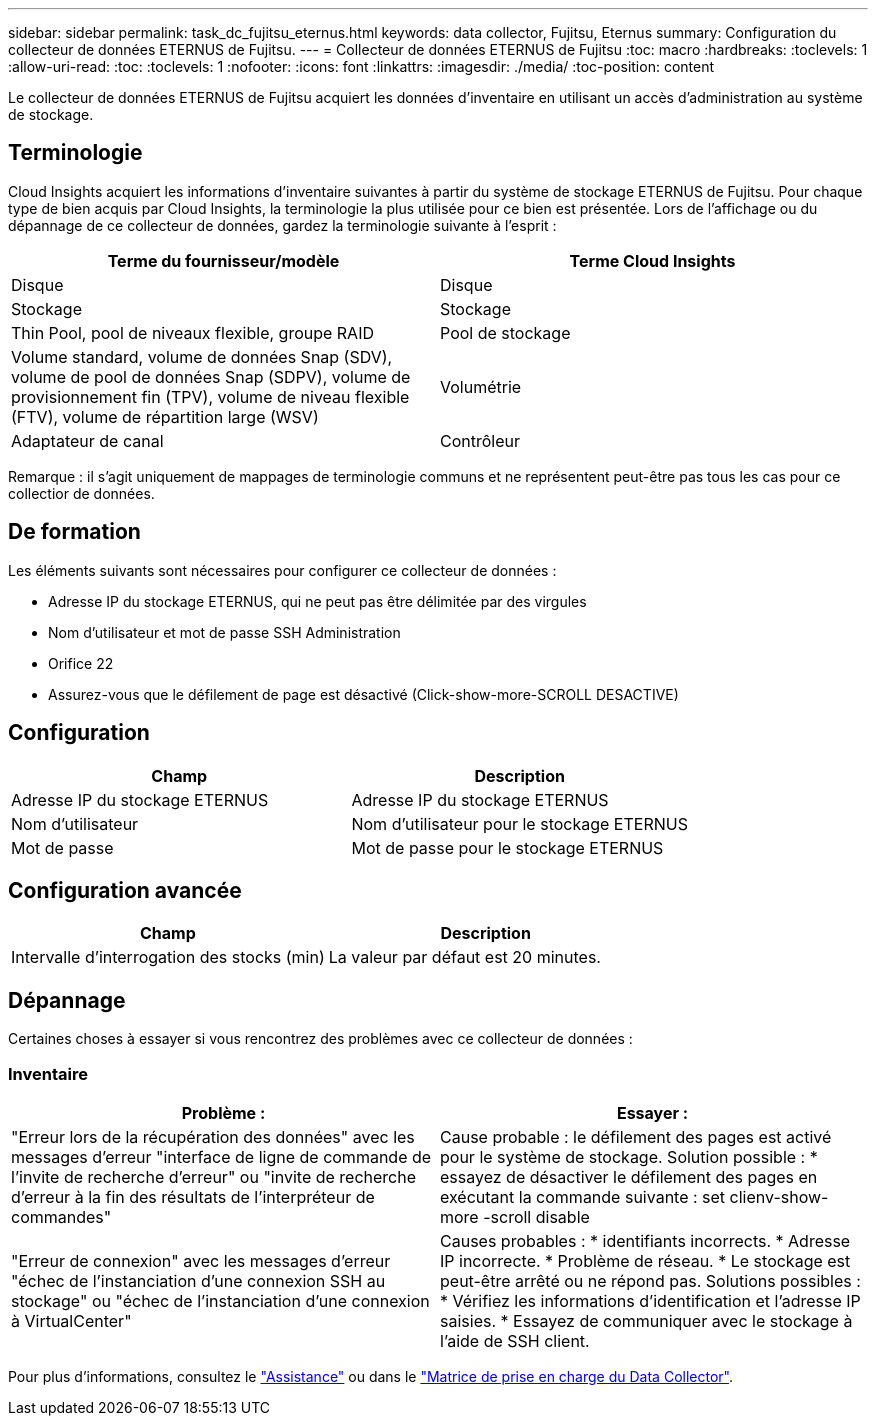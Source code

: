 ---
sidebar: sidebar 
permalink: task_dc_fujitsu_eternus.html 
keywords: data collector, Fujitsu, Eternus 
summary: Configuration du collecteur de données ETERNUS de Fujitsu. 
---
= Collecteur de données ETERNUS de Fujitsu
:toc: macro
:hardbreaks:
:toclevels: 1
:allow-uri-read: 
:toc: 
:toclevels: 1
:nofooter: 
:icons: font
:linkattrs: 
:imagesdir: ./media/
:toc-position: content


[role="lead"]
Le collecteur de données ETERNUS de Fujitsu acquiert les données d'inventaire en utilisant un accès d'administration au système de stockage.



== Terminologie

Cloud Insights acquiert les informations d'inventaire suivantes à partir du système de stockage ETERNUS de Fujitsu. Pour chaque type de bien acquis par Cloud Insights, la terminologie la plus utilisée pour ce bien est présentée. Lors de l'affichage ou du dépannage de ce collecteur de données, gardez la terminologie suivante à l'esprit :

[cols="2*"]
|===
| Terme du fournisseur/modèle | Terme Cloud Insights 


| Disque | Disque 


| Stockage | Stockage 


| Thin Pool, pool de niveaux flexible, groupe RAID | Pool de stockage 


| Volume standard, volume de données Snap (SDV), volume de pool de données Snap (SDPV), volume de provisionnement fin (TPV), volume de niveau flexible (FTV), volume de répartition large (WSV) | Volumétrie 


| Adaptateur de canal | Contrôleur 
|===
Remarque : il s'agit uniquement de mappages de terminologie communs et ne représentent peut-être pas tous les cas pour ce collectior de données.



== De formation

Les éléments suivants sont nécessaires pour configurer ce collecteur de données :

* Adresse IP du stockage ETERNUS, qui ne peut pas être délimitée par des virgules
* Nom d'utilisateur et mot de passe SSH Administration
* Orifice 22
* Assurez-vous que le défilement de page est désactivé (Click-show-more-SCROLL DESACTIVE)




== Configuration

[cols="2*"]
|===
| Champ | Description 


| Adresse IP du stockage ETERNUS | Adresse IP du stockage ETERNUS 


| Nom d'utilisateur | Nom d'utilisateur pour le stockage ETERNUS 


| Mot de passe | Mot de passe pour le stockage ETERNUS 
|===


== Configuration avancée

[cols="2*"]
|===
| Champ | Description 


| Intervalle d'interrogation des stocks (min) | La valeur par défaut est 20 minutes. 
|===


== Dépannage

Certaines choses à essayer si vous rencontrez des problèmes avec ce collecteur de données :



=== Inventaire

[cols="2*"]
|===
| Problème : | Essayer : 


| "Erreur lors de la récupération des données" avec les messages d'erreur "interface de ligne de commande de l'invite de recherche d'erreur" ou "invite de recherche d'erreur à la fin des résultats de l'interpréteur de commandes" | Cause probable : le défilement des pages est activé pour le système de stockage. Solution possible : * essayez de désactiver le défilement des pages en exécutant la commande suivante : set clienv-show-more -scroll disable 


| "Erreur de connexion" avec les messages d'erreur "échec de l'instanciation d'une connexion SSH au stockage" ou "échec de l'instanciation d'une connexion à VirtualCenter" | Causes probables : * identifiants incorrects. * Adresse IP incorrecte. * Problème de réseau. * Le stockage est peut-être arrêté ou ne répond pas. Solutions possibles : * Vérifiez les informations d'identification et l'adresse IP saisies. * Essayez de communiquer avec le stockage à l'aide de SSH client. 
|===
Pour plus d'informations, consultez le link:concept_requesting_support.html["Assistance"] ou dans le link:https://docs.netapp.com/us-en/cloudinsights/CloudInsightsDataCollectorSupportMatrix.pdf["Matrice de prise en charge du Data Collector"].
